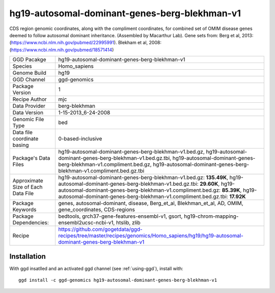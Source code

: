 .. _`hg19-autosomal-dominant-genes-berg-blekhman-v1`:

hg19-autosomal-dominant-genes-berg-blekhman-v1
==============================================

|downloads|

CDS region genomic coordinates, along with the compliment coordinates, for combined set of OMIM disease genes deemed to follow autosomal dominant inheritance. (Assembled by Macarthur Lab). Gene sets from:  Berg et al, 2013:  (https://www.ncbi.nlm.nih.gov/pubmed/22995991). Blekham et al, 2008: (https://www.ncbi.nlm.nih.gov/pubmed/18571414)

================================== ====================================
GGD Pacakge                        hg19-autosomal-dominant-genes-berg-blekhman-v1 
Species                            Homo_sapiens
Genome Build                       hg19
GGD Channel                        ggd-genomics
Package Version                    1
Recipe Author                      mjc 
Data Provider                      berg-blekhman
Data Version                       1-15-2013_6-24-2008
Genomic File Type                  bed
Data file coordinate basing        0-based-inclusive
Package's Data Files               hg19-autosomal-dominant-genes-berg-blekhman-v1.bed.gz, hg19-autosomal-dominant-genes-berg-blekhman-v1.bed.gz.tbi, hg19-autosomal-dominant-genes-berg-blekhman-v1.compliment.bed.gz, hg19-autosomal-dominant-genes-berg-blekhman-v1.compliment.bed.gz.tbi
Approximate Size of Each Data File hg19-autosomal-dominant-genes-berg-blekhman-v1.bed.gz: **135.49K**, hg19-autosomal-dominant-genes-berg-blekhman-v1.bed.gz.tbi: **29.60K**, hg19-autosomal-dominant-genes-berg-blekhman-v1.compliment.bed.gz: **85.39K**, hg19-autosomal-dominant-genes-berg-blekhman-v1.compliment.bed.gz.tbi: **17.92K**
Package Keywords                   genes, autosomal-dominant, disease, Berg_et_al, Blekhman_et_al, AD, OMIM, gene_coordinates, CDS-regions
Package Dependencies:              bedtools, grch37-gene-features-ensembl-v1, gsort, hg19-chrom-mapping-ensembl2ucsc-ncbi-v1, htslib, zlib
Recipe                             https://github.com/gogetdata/ggd-recipes/tree/master/recipes/genomics/Homo_sapiens/hg19/hg19-autosomal-dominant-genes-berg-blekhman-v1
================================== ====================================



Installation
------------

.. highlight: bash

With ggd insatlled and an activated ggd channel (see :ref:`using-ggd`), install with::

   ggd install -c ggd-genomics hg19-autosomal-dominant-genes-berg-blekhman-v1

.. |downloads| image:: https://anaconda.org/ggd-genomics/hg19-autosomal-dominant-genes-berg-blekhman-v1/badges/downloads.svg
               :target: https://anaconda.org/ggd-genomics/hg19-autosomal-dominant-genes-berg-blekhman-v1